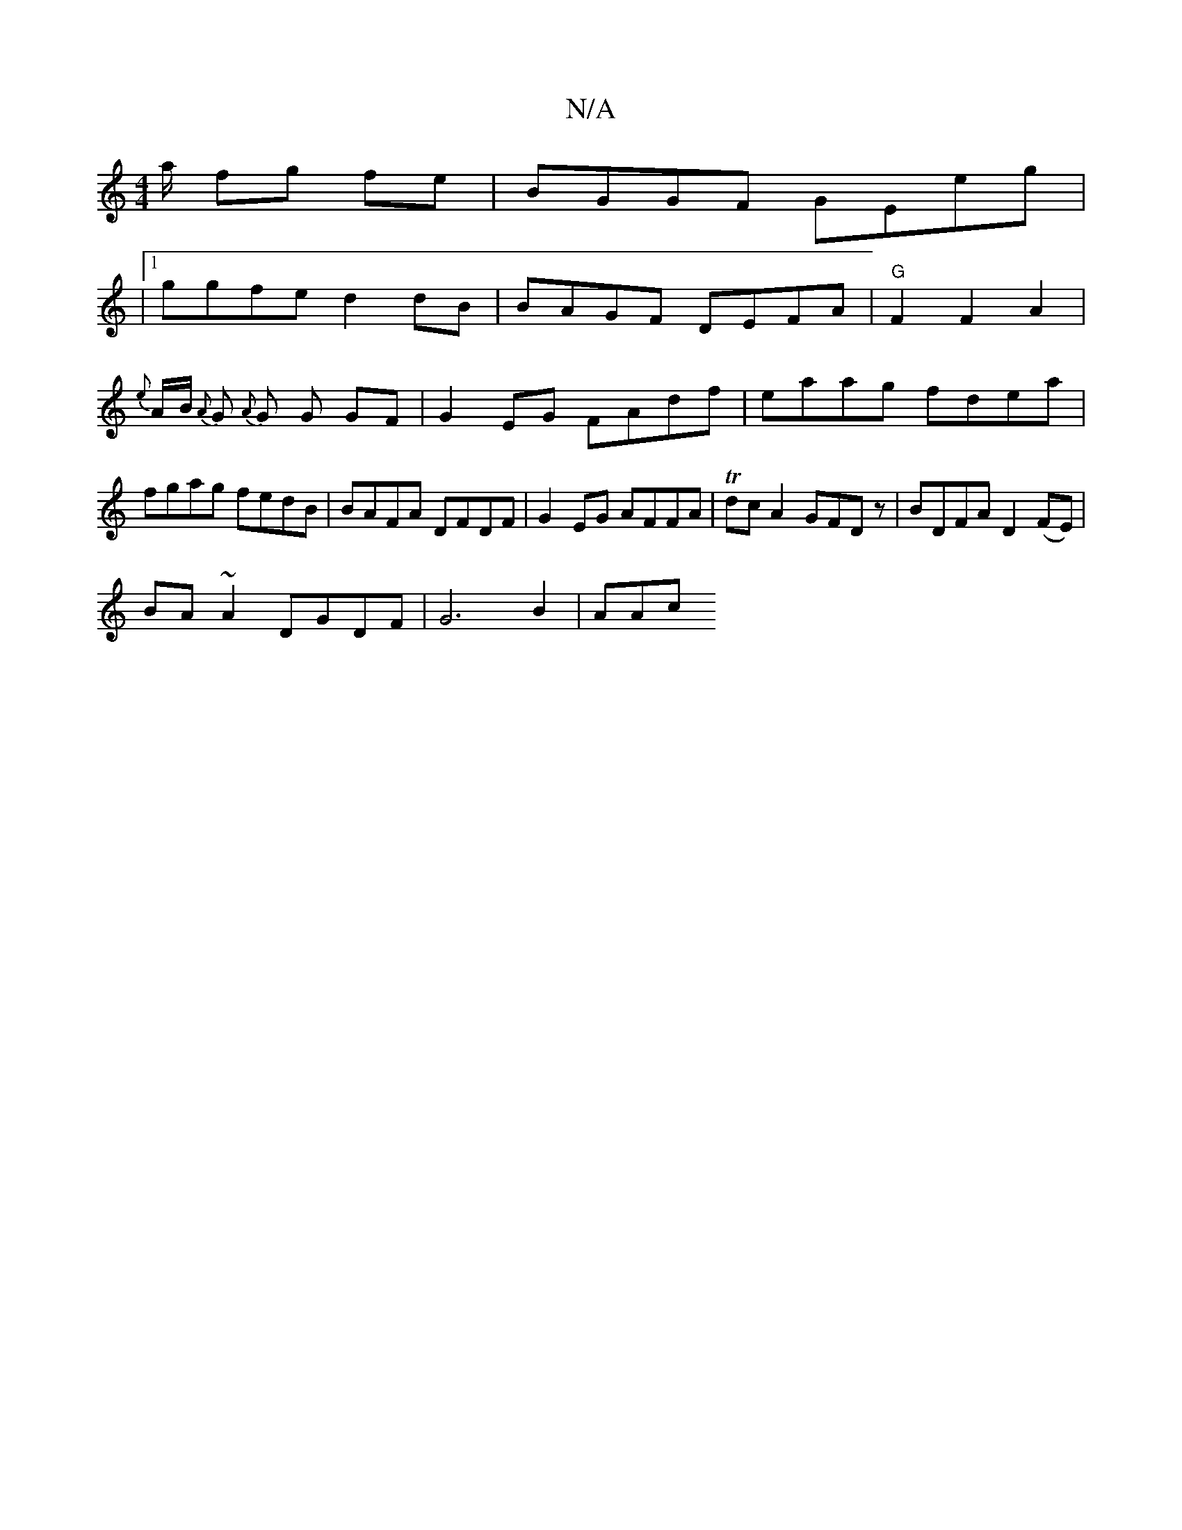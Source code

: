 X:1
T:N/A
M:4/4
R:N/A
K:Cmajor
a1/2 fg fe | BGGF GEeg |
|1 ggfe d2 dB | BAGF DEFA | "G"F2F2A2|{e}A1/2B1/2 {A}G1/21/3 {A}G1 G GF | G2EG FAdf|eaag fdea|fgag fedB| BAFA DFDF|G2EG AFFA|Tdc A2 GFDz|BDFA D2(FE)|
BA ~A2 DGDF | G6 B2 | AAc